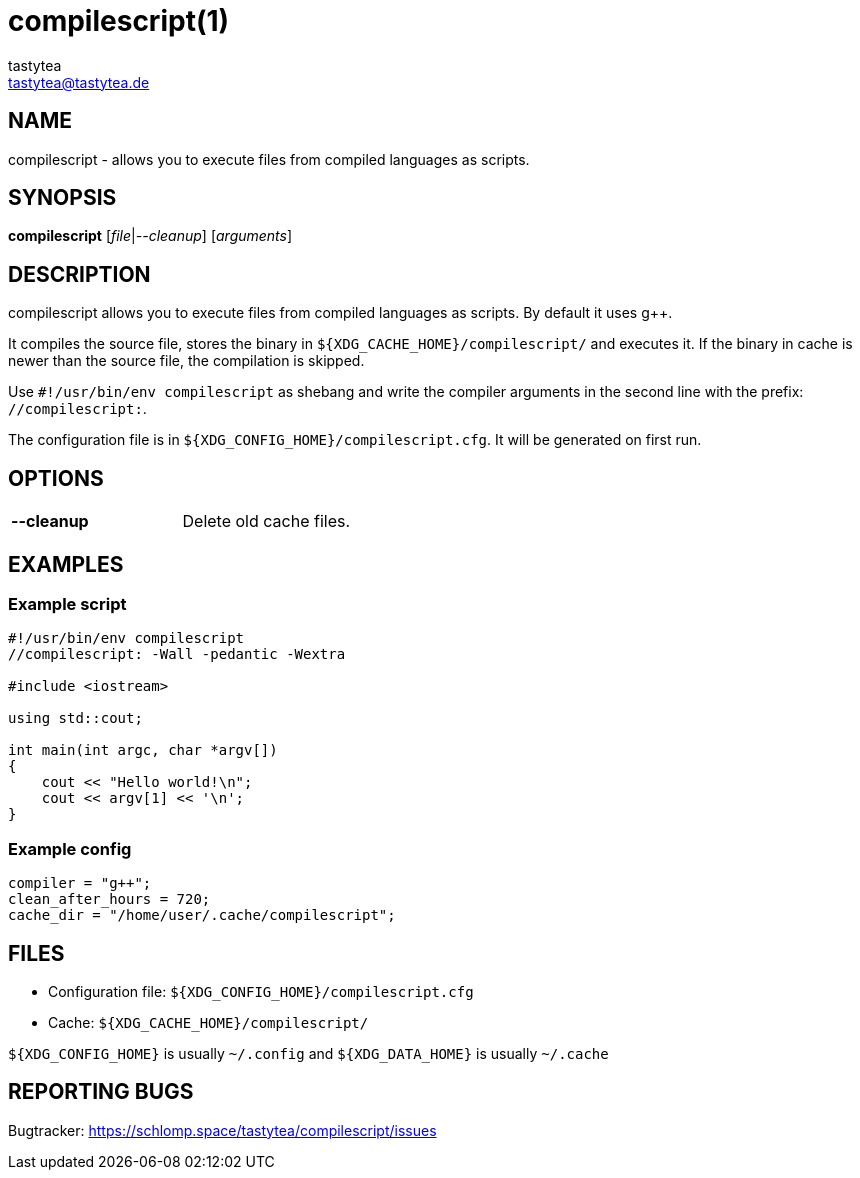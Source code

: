 = compilescript(1)
:Author:        tastytea
:Email:         tastytea@tastytea.de
:Date:          2019-01-25
:Revision:      0.0.0
:man source:    compilescript
:man version:   {revision}
:man manual:    General Commands Manual

== NAME

compilescript - allows you to execute files from compiled languages as scripts.

== SYNOPSIS

*compilescript* [_file_|_--cleanup_] [_arguments_]

== DESCRIPTION

compilescript allows you to execute files from compiled languages as scripts.
By default it uses g++.

It compiles the source file, stores the binary in
`${XDG_CACHE_HOME}/compilescript/` and executes it. If the binary in cache is
newer than the source file, the compilation is skipped.

Use `#!/usr/bin/env compilescript` as shebang and write the compiler arguments
in the second line with the prefix: `//compilescript:`.

The configuration file is in `${XDG_CONFIG_HOME}/compilescript.cfg`. It will be
generated on first run.

== OPTIONS

[format="csv",frame="none",grid="none",cols="2"]
|======
*--cleanup*,Delete old cache files.
|======

== EXAMPLES

=== Example script

[source,cpp]
----
#!/usr/bin/env compilescript
//compilescript: -Wall -pedantic -Wextra

#include <iostream>

using std::cout;

int main(int argc, char *argv[])
{
    cout << "Hello world!\n";
    cout << argv[1] << '\n';
}
----

=== Example config

[source,conf]
----
compiler = "g++";
clean_after_hours = 720;
cache_dir = "/home/user/.cache/compilescript";
----

== FILES

* Configuration file: `${XDG_CONFIG_HOME}/compilescript.cfg`
* Cache: `${XDG_CACHE_HOME}/compilescript/`

`${XDG_CONFIG_HOME}` is usually `~/.config` and `${XDG_DATA_HOME}` is usually
`~/.cache`

== REPORTING BUGS

Bugtracker: https://schlomp.space/tastytea/compilescript/issues
